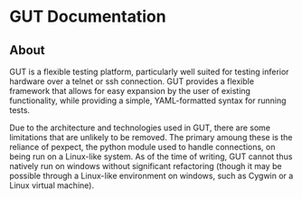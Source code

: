 * GUT Documentation
** About
GUT is a flexible testing platform, particularly well suited for testing inferior hardware over a telnet or ssh connection. GUT provides a flexible framework that allows for easy expansion by the user of existing functionality, while providing a simple, YAML-formatted syntax for running tests.

Due to the architecture and technologies used in GUT, there are some limitations that are unlikely to be removed. The primary amoung these is the reliance of pexpect, the python module used to handle connections, on being run on a Linux-like system. As of the time of writing, GUT cannot thus natively run on windows without significant refactoring (though it may be possible through a Linux-like environment on windows, such as Cygwin or a Linux virtual machine).

